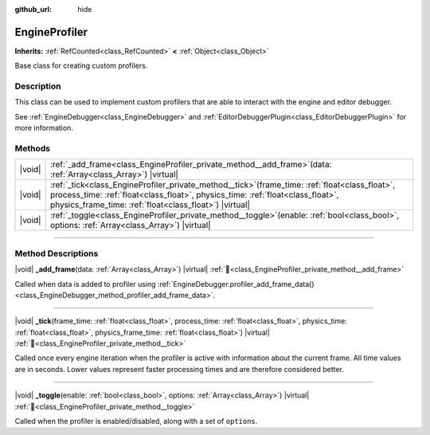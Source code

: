 :github_url: hide

.. DO NOT EDIT THIS FILE!!!
.. Generated automatically from Godot engine sources.
.. Generator: https://github.com/godotengine/godot/tree/master/doc/tools/make_rst.py.
.. XML source: https://github.com/godotengine/godot/tree/master/doc/classes/EngineProfiler.xml.

.. _class_EngineProfiler:

EngineProfiler
==============

**Inherits:** :ref:`RefCounted<class_RefCounted>` **<** :ref:`Object<class_Object>`

Base class for creating custom profilers.

.. rst-class:: classref-introduction-group

Description
-----------

This class can be used to implement custom profilers that are able to interact with the engine and editor debugger.

See :ref:`EngineDebugger<class_EngineDebugger>` and :ref:`EditorDebuggerPlugin<class_EditorDebuggerPlugin>` for more information.

.. rst-class:: classref-reftable-group

Methods
-------

.. table::
   :widths: auto

   +--------+-----------------------------------------------------------------------------------------------------------------------------------------------------------------------------------------------------------------------------------------------------+
   | |void| | :ref:`_add_frame<class_EngineProfiler_private_method__add_frame>`\ (\ data\: :ref:`Array<class_Array>`\ ) |virtual|                                                                                                                                 |
   +--------+-----------------------------------------------------------------------------------------------------------------------------------------------------------------------------------------------------------------------------------------------------+
   | |void| | :ref:`_tick<class_EngineProfiler_private_method__tick>`\ (\ frame_time\: :ref:`float<class_float>`, process_time\: :ref:`float<class_float>`, physics_time\: :ref:`float<class_float>`, physics_frame_time\: :ref:`float<class_float>`\ ) |virtual| |
   +--------+-----------------------------------------------------------------------------------------------------------------------------------------------------------------------------------------------------------------------------------------------------+
   | |void| | :ref:`_toggle<class_EngineProfiler_private_method__toggle>`\ (\ enable\: :ref:`bool<class_bool>`, options\: :ref:`Array<class_Array>`\ ) |virtual|                                                                                                  |
   +--------+-----------------------------------------------------------------------------------------------------------------------------------------------------------------------------------------------------------------------------------------------------+

.. rst-class:: classref-section-separator

----

.. rst-class:: classref-descriptions-group

Method Descriptions
-------------------

.. _class_EngineProfiler_private_method__add_frame:

.. rst-class:: classref-method

|void| **_add_frame**\ (\ data\: :ref:`Array<class_Array>`\ ) |virtual| :ref:`🔗<class_EngineProfiler_private_method__add_frame>`

Called when data is added to profiler using :ref:`EngineDebugger.profiler_add_frame_data()<class_EngineDebugger_method_profiler_add_frame_data>`.

.. rst-class:: classref-item-separator

----

.. _class_EngineProfiler_private_method__tick:

.. rst-class:: classref-method

|void| **_tick**\ (\ frame_time\: :ref:`float<class_float>`, process_time\: :ref:`float<class_float>`, physics_time\: :ref:`float<class_float>`, physics_frame_time\: :ref:`float<class_float>`\ ) |virtual| :ref:`🔗<class_EngineProfiler_private_method__tick>`

Called once every engine iteration when the profiler is active with information about the current frame. All time values are in seconds. Lower values represent faster processing times and are therefore considered better.

.. rst-class:: classref-item-separator

----

.. _class_EngineProfiler_private_method__toggle:

.. rst-class:: classref-method

|void| **_toggle**\ (\ enable\: :ref:`bool<class_bool>`, options\: :ref:`Array<class_Array>`\ ) |virtual| :ref:`🔗<class_EngineProfiler_private_method__toggle>`

Called when the profiler is enabled/disabled, along with a set of ``options``.

.. |virtual| replace:: :abbr:`virtual (This method should typically be overridden by the user to have any effect.)`
.. |const| replace:: :abbr:`const (This method has no side effects. It doesn't modify any of the instance's member variables.)`
.. |vararg| replace:: :abbr:`vararg (This method accepts any number of arguments after the ones described here.)`
.. |constructor| replace:: :abbr:`constructor (This method is used to construct a type.)`
.. |static| replace:: :abbr:`static (This method doesn't need an instance to be called, so it can be called directly using the class name.)`
.. |operator| replace:: :abbr:`operator (This method describes a valid operator to use with this type as left-hand operand.)`
.. |bitfield| replace:: :abbr:`BitField (This value is an integer composed as a bitmask of the following flags.)`
.. |void| replace:: :abbr:`void (No return value.)`
